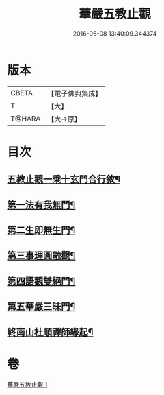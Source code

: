#+TITLE: 華嚴五教止觀 
#+DATE: 2016-06-08 13:40:09.344374

* 版本
 |     CBETA|【電子佛典集成】|
 |         T|【大】     |
 |    T@HARA|【大→原】   |

* 目次
** [[file:KR6e0081_001.txt::001-0509a9][五教止觀一乘十玄門合行敘¶]]
** [[file:KR6e0081_001.txt::001-0509b2][第一法有我無門¶]]
** [[file:KR6e0081_001.txt::001-0510a29][第二生即無生門¶]]
** [[file:KR6e0081_001.txt::001-0511b5][第三事理圓融觀¶]]
** [[file:KR6e0081_001.txt::001-0511c20][第四語觀雙絕門¶]]
** [[file:KR6e0081_001.txt::001-0512b7][第五華嚴三昧門¶]]
** [[file:KR6e0081_001.txt::001-0513c22][終南山杜順禪師緣起¶]]

* 卷
[[file:KR6e0081_001.txt][華嚴五教止觀 1]]

